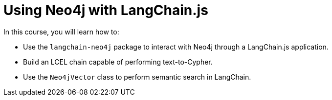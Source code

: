 = Using Neo4j with LangChain.js
:categories: llms:99

In this course, you will learn how to:

* Use the `langchain-neo4j` package to interact with Neo4j through a LangChain.js application.
* Build an LCEL chain capable of performing text-to-Cypher.
* Use the `Neo4jVector` class to perform semantic search in LangChain.
